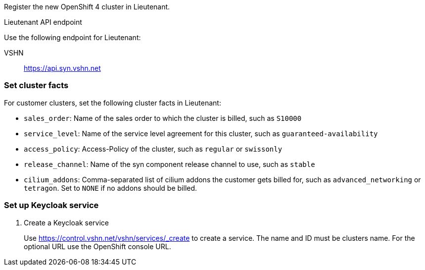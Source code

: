 Register the new OpenShift 4 cluster in Lieutenant.

.Lieutenant API endpoint
****
Use the following endpoint for Lieutenant:

VSHN:: https://api.syn.vshn.net
****

=== Set cluster facts
For customer clusters, set the following cluster facts in Lieutenant:

* `sales_order`: Name of the sales order to which the cluster is billed, such as `S10000`
* `service_level`: Name of the service level agreement for this cluster, such as `guaranteed-availability`
* `access_policy`: Access-Policy of the cluster, such as `regular` or `swissonly`
* `release_channel`: Name of the syn component release channel to use, such as `stable`
* `cilium_addons`: Comma-separated list of cilium addons the customer gets billed for, such as `advanced_networking` or `tetragon`. Set to `NONE` if no addons should be billed.

=== Set up Keycloak service

. Create a Keycloak service
+
Use https://control.vshn.net/vshn/services/_create to create a service.
The name and ID must be clusters name.
For the optional URL use the OpenShift console URL.
